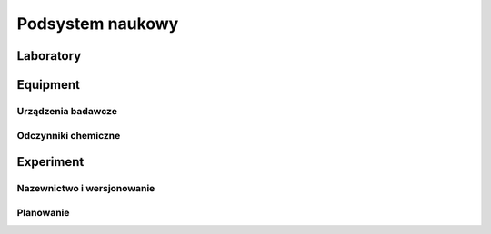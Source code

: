 *****************
Podsystem naukowy
*****************


Laboratory
==========


Equipment
=========

Urządzenia badawcze
-------------------

Odczynniki chemiczne
--------------------



Experiment
==========

Nazewnictwo i wersjonowanie
---------------------------

Planowanie
----------


